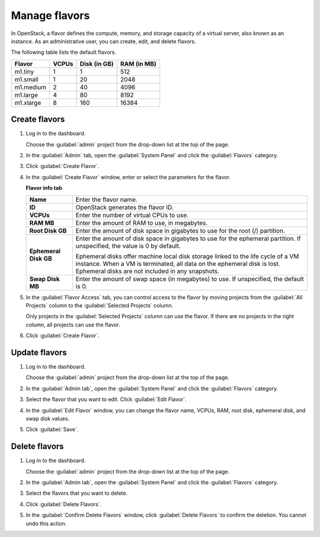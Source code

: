 ==============
Manage flavors
==============

In OpenStack, a flavor defines the compute, memory, and storage
capacity of a virtual server, also known as an instance. As an
administrative user, you can create, edit, and delete flavors.

The following table lists the default flavors.

============  =========  ===============  =============
 Flavor         VCPUs      Disk (in GB)     RAM (in MB)
============  =========  ===============  =============
 m1.tiny        1          1                512
 m1.small       1          20               2048
 m1.medium      2          40               4096
 m1.large       4          80               8192
 m1.xlarge      8          160              16384
============  =========  ===============  =============

Create flavors
~~~~~~~~~~~~~~

#. Log in to the dashboard.

   Choose the :guilabel:`admin` project from the drop-down
   list at the top of the page.
#. In the :guilabel:`Admin` tab, open the :guilabel:`System
   Panel` and click the :guilabel:`Flavors` category.
#. Click :guilabel:`Create Flavor`.
#. In the :guilabel:`Create Flavor` window, enter or select
   the parameters for the flavor.

   **Flavor info tab**

   =======================  =========================================
    **Name**                   Enter the flavor name.
    **ID**                     OpenStack generates the flavor ID.
    **VCPUs**                  Enter the number of virtual CPUs to
                               use.
    **RAM MB**                 Enter the amount of RAM to use, in
                               megabytes.
    **Root Disk GB**           Enter the amount of disk space in
                               gigabytes to use for the root (/)
                               partition.
    **Ephemeral Disk GB**      Enter the amount of disk space in
                               gigabytes to use for the ephemeral
                               partition. If unspecified, the value
                               is 0 by default.

                               Ephemeral disks offer machine local
                               disk storage linked to the life cycle
                               of a VM instance. When a VM is
                               terminated, all data on the ephemeral
                               disk is lost. Ephemeral disks are not
                               included in any snapshots.
    **Swap Disk MB**           Enter the amount of swap space (in
                               megabytes) to use. If unspecified,
                               the default is 0.
   =======================  =========================================

#. In the :guilabel:`Flavor Access` tab, you can control access to
   the flavor by moving projects from the :guilabel:`All Projects`
   column to the :guilabel:`Selected Projects` column.

   Only projects in the :guilabel:`Selected Projects` column can
   use the flavor. If there are no projects in the right column,
   all projects can use the flavor.
#. Click :guilabel:`Create Flavor`.

Update flavors
~~~~~~~~~~~~~~

#. Log in to the dashboard.

   Choose the :guilabel:`admin` project from the drop-down list at
   the top of the page.
#. In the :guilabel:`Admin tab`, open the :guilabel:`System Panel`
   and click the :guilabel:`Flavors` category.
#. Select the flavor that you want to edit. Click :guilabel:`Edit
   Flavor`.
#. In the :guilabel:`Edit Flavor` window, you can change the flavor
   name, VCPUs, RAM, root disk, ephemeral disk, and swap disk values.
#. Click :guilabel:`Save`.

Delete flavors
~~~~~~~~~~~~~~

#. Log in to the dashboard.

   Choose the :guilabel:`admin` project from the drop-down list at
   the top of the page.
#. In the :guilabel:`Admin tab`, open the :guilabel:`System Panel`
   and click the :guilabel:`Flavors` category.
#. Select the flavors that you want to delete.
#. Click :guilabel:`Delete Flavors`.
#. In the :guilabel:`Confirm Delete Flavors` window, click
   :guilabel:`Delete Flavors` to confirm the deletion. You cannot
   undo this action.
